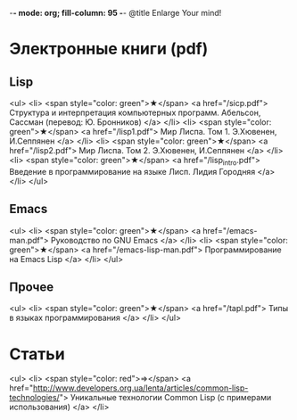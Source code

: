-*- mode: org; fill-column: 95 -*-
@title Enlarge Your mind!

* Электронные книги (pdf)

** Lisp

<ul>
  <li>
    <span style="color: green">★</span>
    <a href="/sicp.pdf">
      Структура и интерпретация компьютерных программ. Абельсон, Сассман (перевод: Ю. Бронников)
    </a>
  </li>
  <li>
    <span style="color: green">★</span>
    <a href="/lisp1.pdf">
	  Мир Лиспа. Том 1. Э.Хювенен, И.Сеппянен
    </a>
  </li>
  <li>
    <span style="color: green">★</span>
    <a href="/lisp2.pdf">
	  Мир Лиспа. Том 2. Э.Хювенен, И.Сеппянен
    </a>
  </li>
  <li>
    <span style="color: green">★</span>
    <a href="/lisp_intro.pdf">
	  Введение в программирование на языке Лисп. Лидия Городняя
    </a>
  </li>
</ul>

** Emacs

<ul>
  <li>
    <span style="color: green">★</span>
    <a href="/emacs-man.pdf">
      Руководство по GNU Emacs
    </a>
  </li>
  <li>
    <span style="color: green">★</span>
    <a href="/emacs-lisp-man.pdf">
      Программирование на Emacs Lisp
    </a>
  </li>
</ul>

** Прочее

<ul>
  <li>
    <span style="color: green">★</span>
    <a href="/tapl.pdf">
      Типы в языках программирования
    </a>
  </li>
</ul>


* Статьи
<ul>
  <li>
    <span style="color: red">⇒</span>
      <a href="http://www.developers.org.ua/lenta/articles/common-lisp-technologies/">
        Уникальные технологии Common Lisp (с примерами использования)
      </a>
  </li>


